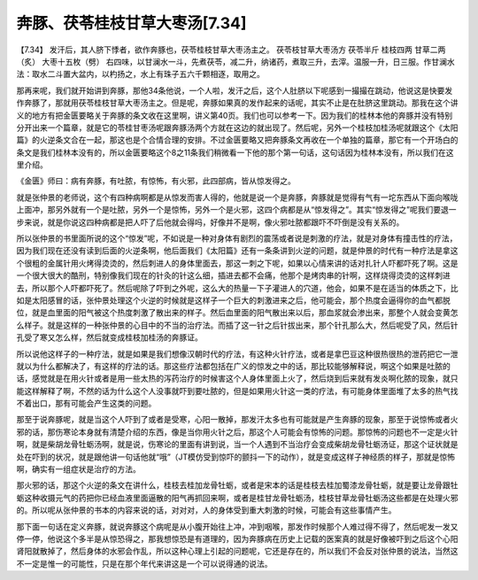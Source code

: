 奔豚、茯苓桂枝甘草大枣汤[7.34]
=======================================

【7.34】 发汗后，其人脐下悸者，欲作奔豚也，茯苓桂枝甘草大枣汤主之。
茯苓枝甘草大枣汤方
茯苓半斤 桂枝四两 甘草二两（炙） 大枣十五枚（劈）
右四味，以甘澜水一斗，先煮茯苓，减二升，纳诸药，煮取三升，去滓。温服一升，日三服。作甘澜水法：取水二斗置大盆内，以杓扬之，水上有珠子五六千颗相逐，取用之。

那再来呢，我们就开始讲到奔豚，那他34条他说，一个人啦，发汗之后，这个人肚脐以下呢感到一撮撮在跳动，他说这是快要发作奔豚了，那就用茯苓桂枝甘草大枣汤主之。但是呢，奔豚如果真的发作起来的话呢，其实不止是在肚脐这里跳动。那我在这个讲义的地方有把金匮要略关于奔豚的条文收在这里啊，讲义第40页。我们也可以参考一下。因为我们的桂林本他的奔豚并没有特别分开出来一个篇章，就是它的苓桂甘枣汤呢跟奔豚汤两个方就在这边的就出现了。然后呢，另外一个桂枝加桂汤呢就跟这个《太阳篇》的火逆条文合在一起，那这也是个合情合理的安排。不过金匮要略又把奔豚条文再收在一个单独的篇章，那它有一个开场白的条文是我们桂林本没有的，所以金匮要略这个8之11条我们稍微看一下他的那个第一句话，这句话因为桂林本没有，所以我们在这里介绍。

《金匮》师曰：病有奔豚，有吐脓，有惊怖，有火邪，此四部病，皆从惊发得之。

就是张仲景的老师说，这个有四种病啊都是从惊发而害人得的，他就是说一个是奔豚，奔豚就是觉得有气有一坨东西从下面向喉咙上面冲，那另外就有一个是吐脓，另外一个是惊怖，另外一个是火邪，这四个病都是从“惊发得之”。其实“惊发得之”呢我们要退一步来说，就是你说这四种病都是把人吓了后他就会得吗，好像并不是啊，像火邪吐脓都跟吓不吓倒是没有关系的。

所以张仲景的书里面所说的这个“惊发”呢，不如说是一种对身体有剧烈的震荡或者说是刺激的疗法，就是对身体有撞击性的疗法，因为我们现在还没有读到后面的火逆条啊，他后面我们《太阳篇》还有一条条讲到火逆的问题，就是仲景的时代有一种疗法是拿这个很粗的金属针用火烤得烫烫的，然后刺进人的身体里面去，那这一刺之下呢，如果以心情来讲的话对扎针人吓都吓死了啊。这是一个很大很大的酷刑，特别像我们现在的针灸的针这么细，插进去都不会痛，他那个是烤肉串的针啊，这样烧得烫烫的这样刺进去，所以那个人吓都吓死了。然后呢除了吓到之外呢，这么大的热量一下子灌进人的穴道，他会，如果不是在适当的体质之下，比如是太阳感冒的话，张仲景处理这个火逆的时候就是这样子一个巨大的刺激进来之后，他可能会，那个热度会逼得你的血气都脱位，就是血里面的阳气被这个热度刺激了散出来的样子。然后血里面的阳气散出来以后，那血浆就会渗出来，那整个人就会变黄怎么样子。就是这样的一种张仲景的心目中的不当的治疗法。而插了这一针之后针拔出来，那个针孔那么大，然后呢受了风，然后针孔受了寒又怎么样，然后就变成桂枝加桂汤的奔豚证。

所以说他这样子的一种疗法，就是如果是我们想像汉朝时代的疗法，有这种火针疗法，或者是拿巴豆这种很热很热的泄药把它一泄就以为什么都解决了，有这样的疗法的话。那这些疗法都包括在广义的惊发之中的话，那比较能够解释说，啊这个如果是吐脓的话，感觉就是在用火针或者是用一些太热的泻药治疗的时候害这个人身体里面上火了，然后烧到后来就有发炎啊化脓的现象，就只能这样解释了啊，不然的话为什么这个人没事就吓到要吐脓的，但是如果用火针这一类的疗法，有可能身体里面堆了太多的热气找不着出口，那有可能会产生这类的问题。

那至于说奔豚呢，就是当这个人吓到了或者是受寒，心阳一散掉，那发汗太多也有可能就是产生奔豚的现象，那至于说惊怖或者火邪的话，那伤寒论本身就有清楚介绍的东西，像是当你用火针之后，那这个人可能会有惊怖的问题。那惊怖的问题也不一定是火针啊，就是柴胡龙骨牡蛎汤啊，就是说，伤寒论的里面有讲到说，当一个人遇到不当治疗会变成柴胡龙骨牡蛎汤证，那这个证状就是处在吓到的状况，就是跟他讲一句话他就“哦”（JT模仿受到惊吓的颤抖一下的动作），就是变成这样子神经质的样子，那就是惊怖啊，确实有一组症状是治疗的方法。

那火邪的话，那这个火逆的条文在讲什么，桂枝去桂加龙骨牡蛎，或者是宋本的话是桂枝去桂加蜀漆龙骨牡蛎，就是要让龙骨跟牡蛎这种收摄元气的药把你已经血液里面逼散的阳气再抓回来啊，或者是桂甘龙骨牡蛎汤，桂枝甘草龙骨牡蛎汤这些都是在处理火邪的。所以呢从张仲景的书本的内容来说的话，对对对，人的身体受到重大刺激的时候，可能会有这些事情产生。

那下面一句话在定义奔豚，就说奔豚这个病呢是从小腹开始往上冲，冲到咽喉，那发作时候那个人难过得不得了，然后呢发一发又停一停，他说这个多半是从惊恐得之，那我想惊恐是有道理的，因为奔豚病在历史上记载的医案真的就是好像被吓到之后这个心阳肾阳就散掉了，然后身体的水邪会作乱，所以这种心理上引起的问题呢，它还是存在的，所以我们不会反对张仲景的说法，当然这不一定是惟一的可能性，只是在那个年代来讲这是一个可以说得通的说法。
